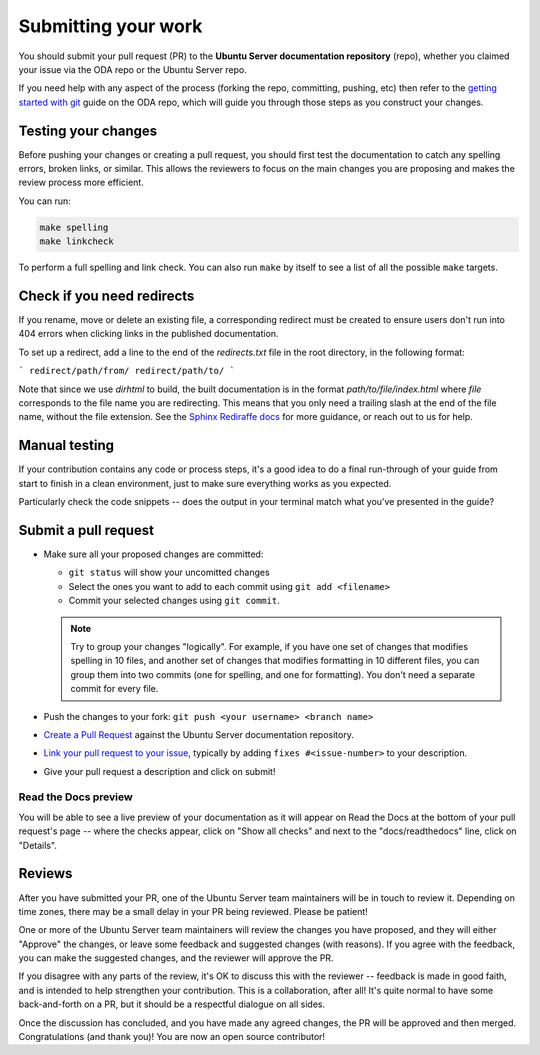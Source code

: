 .. _submit-work:

Submitting your work
********************

You should submit your pull request (PR) to the **Ubuntu Server documentation
repository** (repo), whether you claimed your issue via the ODA repo or the
Ubuntu Server repo.

If you need help with any aspect of the process (forking the repo, committing,
pushing, etc) then refer to the `getting started with git`_ guide on the ODA
repo, which will guide you through those steps as you construct your changes.

.. _doc-testing:

Testing your changes
====================

Before pushing your changes or creating a pull request, you should first test
the documentation to catch any spelling errors, broken links, or similar. 
This allows the reviewers to focus on the main changes you are proposing and
makes the review process more efficient.

You can run:

.. code-block:: bash

   make spelling
   make linkcheck
   
To perform a full spelling and link check. You can also run ``make`` by itself
to see a list of all the possible ``make`` targets.

Check if you need redirects
===========================

If you rename, move or delete an existing file, a corresponding redirect must
be created to ensure users don't run into 404 errors when clicking links in the
published documentation.

To set up a redirect, add a line to the end of the `redirects.txt` file in the
root directory, in the following format:

```
redirect/path/from/ redirect/path/to/
```

Note that since we use `dirhtml` to build, the built documentation is in the
format `path/to/file/index.html` where `file` corresponds to the file name
you are redirecting. This means that you only need a trailing slash at the end
of the file name, without the file extension. See the
`Sphinx Rediraffe docs <https://sphinxext-rediraffe.readthedocs.io/en/latest/>`_
for more guidance, or reach out to us for help.

Manual testing
==============

If your contribution contains any code or process steps, it's a good idea to do
a final run-through of your guide from start to finish in a clean environment,
just to make sure everything works as you expected.

Particularly check the code snippets -- does the output in your terminal match
what you've presented in the guide?

Submit a pull request
=====================

- Make sure all your proposed changes are committed:

  - ``git status`` will show your uncomitted changes
  - Select the ones you want to add to each commit using ``git add <filename>``
  - Commit your selected changes using ``git commit``.

  .. note::
     Try to group your changes "logically". For example, if you have one set of
     changes that modifies spelling in 10 files, and another set of changes
     that modifies formatting in 10 different files, you can group them into
     two commits (one for spelling, and one for formatting). You don't need a
     separate commit for every file.

- Push the changes to your fork: ``git push <your username> <branch name>``

- `Create a Pull Request`_ against the Ubuntu Server documentation repository.

- `Link your pull request to your issue`_, typically by adding
  ``fixes #<issue-number>`` to your description.

- Give your pull request a description and click on submit!

Read the Docs preview
---------------------

You will be able to see a live preview of your documentation as it will appear
on Read the Docs at the bottom of your pull request's page -- where the checks
appear, click on "Show all checks" and next to the "docs/readthedocs" line,
click on "Details".


Reviews
=======

After you have submitted your PR, one of the Ubuntu Server team maintainers
will be in touch to review it. Depending on time zones, there may be a small
delay in your PR being reviewed. Please be patient!

One or more of the Ubuntu Server team maintainers will review the changes you
have proposed, and they will either "Approve" the changes, or leave some
feedback and suggested changes (with reasons). If you agree with the feedback,
you can make the suggested changes, and the reviewer will approve the PR.

If you disagree with any parts of the review, it's OK to discuss this with the
reviewer -- feedback is made in good faith, and is intended to help strengthen
your contribution. This is a collaboration, after all! It's quite normal to
have some back-and-forth on a PR, but it should be a respectful dialogue on all
sides. 

Once the discussion has concluded, and you have made any agreed changes, the PR
will be approved and then merged. Congratulations (and thank you)! You are now
an open source contributor!

.. _getting started with git: https://github.com/canonical/open-documentation-academy/blob/main/getting-started/using_git.md
.. _Create a Pull Request: https://docs.github.com/en/pull-requests/collaborating-with-pull-requests/proposing-changes-to-your-work-with-pull-requests/creating-a-pull-request
.. _Link your pull request to your issue: https://docs.github.com/en/issues/tracking-your-work-with-issues/linking-a-pull-request-to-an-issue
